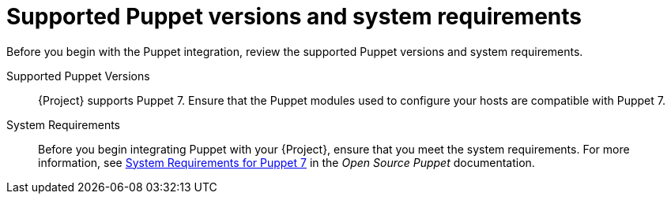 [id="supported-puppet-versions-and-system-requirements_{context}"]
= Supported Puppet versions and system requirements

Before you begin with the Puppet integration, review the supported Puppet versions and system requirements.

Supported Puppet Versions::
{Project} supports Puppet 7.
Ensure that the Puppet modules used to configure your hosts are compatible with Puppet 7.

System Requirements::
Before you begin integrating Puppet with your {Project}, ensure that you meet the system requirements.
For more information, see https://puppet.com/docs/puppet/7/system_requirements.html[System Requirements for Puppet 7] in the _Open Source Puppet_ documentation.
